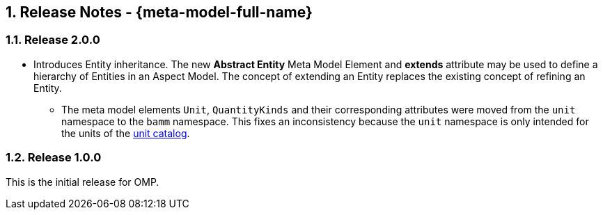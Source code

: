 ////
Copyright (c) 2020 Robert Bosch Manufacturing Solutions GmbH

See the AUTHORS file(s) distributed with this work for additional information regarding authorship. 

This Source Code Form is subject to the terms of the Mozilla Public License, v. 2.0.
If a copy of the MPL was not distributed with this file, You can obtain one at https://mozilla.org/MPL/2.0/
SPDX-License-Identifier: MPL-2.0
////

:page-partial:
:sectnums:

[[release-notes]]
== Release Notes - {meta-model-full-name}

[[bamm-2.0.0]]
=== Release 2.0.0

- Introduces Entity inheritance. The new *Abstract Entity* Meta Model Element and *extends* attribute may be used to
define a hierarchy of Entities in an Aspect Model. The concept of extending an Entity replaces the existing concept of
refining an Entity.
* The meta model elements `Unit`, `QuantityKinds` and their corresponding attributes were moved from
  the `unit` namespace to the `bamm` namespace. This fixes an inconsistency because the `unit`
  namespace is only intended for the units of the
  xref:bamm-specification:appendix:unitcatalog.adoc#unit-catalog-units[unit catalog].

[[bamm-1.0.0]]
=== Release 1.0.0

This is the initial release for OMP.
